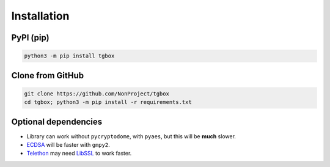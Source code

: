 Installation
============

PyPI (pip)
----------

.. code-block:: console

   python3 -m pip install tgbox


Clone from GitHub
-----------------

.. code-block:: console

   git clone https://github.com/NonProject/tgbox
   cd tgbox; python3 -m pip install -r requirements.txt

Optional dependencies
--------------------

- Library can work without ``pycryptodome``, with ``pyaes``, but this will be **much** slower.
- `ECDSA <https://github.com/tlsfuzzer/python-ecdsa>`_ will be faster with ``gmpy2``.
- `Telethon <https://github.com/LonamiWebs/Telethon>`_ may need `LibSSL <https://github.com/openssl/openssl>`_ to work faster. 
